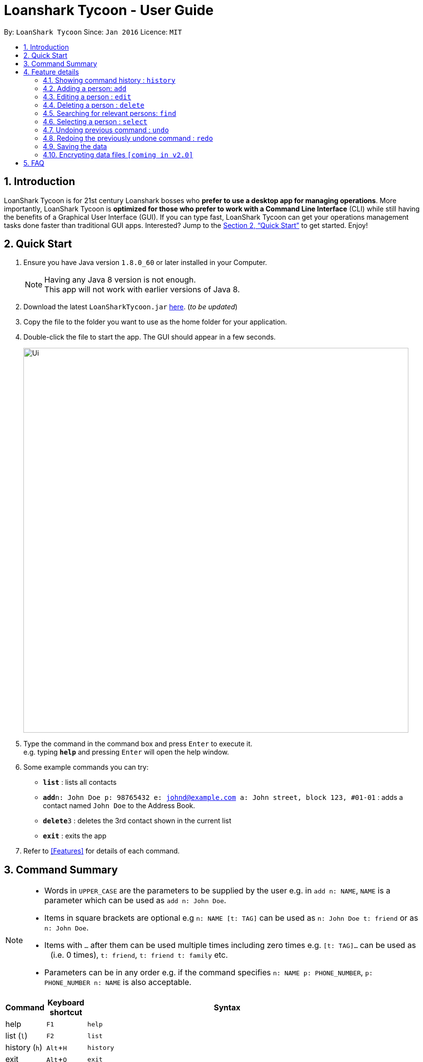 = Loanshark Tycoon - User Guide
:toc:
:toc-title:
:toc-placement: preamble
:sectnums:
:imagesDir: images
:stylesDir: stylesheets
:xrefstyle: full
:experimental:
ifdef::env-github[]
:tip-caption: :bulb:
:note-caption: :information_source:
endif::[]
:repoURL: https://github.com/CS2103JAN2018-F12-B4/main

By: `LoanShark Tycoon`      Since: `Jan 2016`      Licence: `MIT`

== Introduction

LoanShark Tycoon is for 21st century Loanshark bosses who *prefer to use a desktop app for managing operations*. More
importantly, LoanShark Tycoon is *optimized for those who prefer to work with a Command Line Interface* (CLI) while
still having the benefits of a Graphical User Interface (GUI). If you can type fast, LoanShark Tycoon can get your
operations management tasks done faster than traditional GUI apps. Interested? Jump to the <<Quick Start>> to get
started. Enjoy!

== Quick Start

.  Ensure you have Java version `1.8.0_60` or later installed in your Computer.
+
[NOTE]
Having any Java 8 version is not enough. +
This app will not work with earlier versions of Java 8.
+
.  Download the latest `LoanSharkTycoon.jar` link:{repoURL}/releases[here]. (_to be updated_)
.  Copy the file to the folder you want to use as the home folder for your application.
.  Double-click the file to start the app. The GUI should appear in a few seconds.
+
image::Ui.png[width="790"]
+
.  Type the command in the command box and press kbd:[Enter] to execute it. +
e.g. typing *`help`* and pressing kbd:[Enter] will open the help window.
.  Some example commands you can try:

* *`list`* : lists all contacts
* **`add`**`n: John Doe p: 98765432 e: johnd@example.com a: John street, block 123, #01-01` : adds a contact named `John Doe` to the Address Book.
* **`delete`**`3` : deletes the 3rd contact shown in the current list
* *`exit`* : exits the app

.  Refer to <<Features>> for details of each command.

== Command Summary

[NOTE]
====
* Words in `UPPER_CASE` are the parameters to be supplied by the user e.g. in `add n: NAME`, `NAME` is a parameter which can be used as `add n: John Doe`.
* Items in square brackets are optional e.g `n: NAME [t: TAG]` can be used as `n: John Doe t: friend` or as `n: John Doe`.
* Items with `…`​ after them can be used multiple times including zero times e.g. `[t: TAG]...` can be used as `{nbsp}` (i.e. 0 times), `t: friend`, `t: friend t: family` etc.
* Parameters can be in any order e.g. if the command specifies `n: NAME p: PHONE_NUMBER`, `p: PHONE_NUMBER n: NAME` is also acceptable.
====

[%header,cols="1,1,7"]
|===
|Command
|Keyboard +
shortcut
|Syntax

|help
|kbd:[F1]
|`help`

|list (`l`)
|kbd:[F2]
|`list`

|history (`h`)
|kbd:[Alt+H]
|`history`

|exit
|kbd:[Alt+Q]
|`exit`

|clear (`c`)
|kbd:[Alt+C]
|`clear`

|add (`a`)
|kbd:[Alt+A]
|`add n: NAME [p: PHONE_NUMBER] [e: EMAIL] [a: ADDRESS] [t: TAG] ...`

|edit (`e`)
|kbd:[Alt+E]
|`edit INDEX [n: NAME] [p: PHONE_NUMBER] [e: EMAIL] [a: ADDRESS] [t: TAG] ...`

|delete (`d`)
|kbd:[Alt+D]
|`delete INDEX`

|find (`f`)
|kbd:[Ctrl+F]
|`find [SPECIFIER] KEYWORD [MORE_KEYWORDS]`

|locate (`l`)
|kbd:[Alt+L]
|`locate INDEX`

|select (`s`)
|kbd:[Alt+S]
|`select INDEX`

|undo (`u`)
|kbd:[Ctrl+Z]
|`undo`

|redo (`r`)
|kbd:[Ctrl+Y]
|`redo`
|===

== Feature details

=== Showing command history : `history`

[NOTE]
====
* This command will list all the commands that you have previously entered in *reverse chronological order*.
* Pressing the kbd:[&uarr;] and kbd:[&darr;] arrows will display the previous and next input respectively in the command box.
====

=== Adding a person: `add`

[NOTE]
====
* A person can have any number of tags (including 0).
====

*Examples:*

====
 add n: John Doe p: 98765432 e: johnd@example.com a: John street, block 123, #01-01
====

====
 add n: Betsy Crowe t:friend e: betsycrowe@example.com a: Newgate Prison p: 1234567 t: criminal
====

=== Editing a person : `edit`

[NOTE]
====
* This command edits the person at the specified `INDEX`. The index refers to the index number shown in the last person listing. The index *must be a positive integer* 1, 2, 3, ...
* At least one of the optional fields must be provided.
* Existing values will be updated to the input values.
* When editing tags, the existing tags of the person will be removed i.e adding of tags is not cumulative.
* You can remove all the person's tags by typing `t:` without specifying any tags after it.
====

*Examples:*

====
 edit 1 p: 91234567 e: johndoe@example.com

Edits the phone number and email address of the 1st person to be `91234567` and `johndoe@example.com` respectively.
====

====
 edit 2 n: Betsy Crower t:

Edits the name of the 2nd person to be `Betsy Crower` and clears all existing tags.
====

=== Deleting a person : `delete`

[NOTE]
====
* Deletes the person at the specified `INDEX`.
* The index refers to the index number shown in the most recent listing.
* The index *must be a positive integer* 1, 2, 3, ...
====

*Examples:*

====

----
list
delete 2
----
Deletes the 2nd person in the database.
====

====

----
find Betsy
delete 1
----

Deletes the 1st person in the results of the `find` command.
====

=== Searching for relevant persons: `find`

[NOTE]
====
* The search is case insensitive. e.g `hans` will match `Hans`
* The order of the keywords does not matter. e.g. `Hans Bo` will match `Bo Hans`
* Name, address and tags are searched by default (no specifier or -all specifier)
* `-n` to search only names, `-p` to search only phones, `-e` to search only emails,
`-a` to search only addresses, `-t` to search only tags.
* Only full words will be matched e.g. `Han` will not match `Hans`
* Persons matching at least one keyword will be returned (i.e. `OR` search). e.g. `Hans Bo` will return `Hans Gruber`, `Bo Yang`
====

Examples:

====
 find John

Returns all persons with name, address or tags matching `John`.
====

====
 find Betsy Tim John

Returns all persons with names, addresses or tags matching `Betsy`, `Tim`, or `John`.
====

====
 find -p 91234567

Returns all persons with the above phone number. +
====

=== Selecting a person : `select`

[NOTE]
====
* Selects the person and loads the Google search page the person at the specified `INDEX`.
* The index refers to the index number shown in the most recent listing.
* The index *must be a positive integer* `1, 2, 3, ...`
====

*Examples:*

====

----
list
select 2
----
Selects the second person in the database.
====

====

----
find Betsy
select 1
----
Selects the first person in the results of the `find` command.
====

=== Undoing previous command : `undo`
****

[NOTE]
====
Undoable commands: those commands that modify the address book's content (`add`, `delete`, `edit` and `clear`).
====

*Examples:*

====
 delete 1
 list
 undo (reverses the "delete 1" command)
====

====
 select 1
 list
 undo

The `undo` command fails as there are no undoable commands executed previously.
====

====
 delete 1
 clear
 undo (reverses the "clear" command)
 undo (reverses the "delete 1" command)
====
****

=== Redoing the previously undone command : `redo`

*Examples:*

====
 delete 1
 undo (reverses the "delete 1" command)
 redo (reapplies the "delete 1" command)
====

====
 delete 1
 redo

The `redo` command fails as there are no `undo` commands executed previously.
====

====
 delete 1
 clear
 undo (reverses the "clear" command)
 undo (reverses the "delete 1" command)
 redo (reapplies the "delete 1" command)
 redo (reapplies the "clear" command)
====

=== Saving the data

Address book data are saved in the hard disk automatically after any command that changes the data. +
There is no need to save manually.

// tag::dataencryption[]
=== Encrypting data files `[coming in v2.0]`

_{explain how the user can enable/disable data encryption}_
// end::dataencryption[]

== FAQ

*Q*: How do I transfer my data to another Computer? +
*A*: Install the app in the other computer and overwrite the empty data file it creates with the file that contains the data of your previous Address Book folder.
